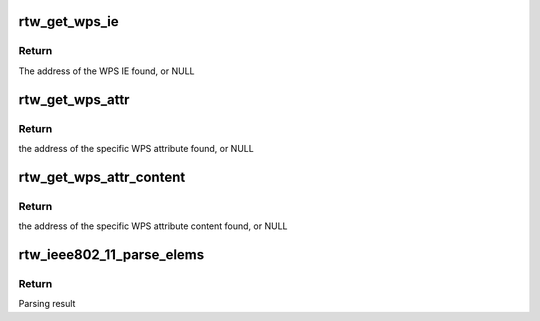 .. -*- coding: utf-8; mode: rst -*-
.. src-file: drivers/staging/rtl8188eu/core/rtw_ieee80211.c

.. _`rtw_get_wps_ie`:

rtw_get_wps_ie
==============

.. c:function:: u8 *rtw_get_wps_ie(u8 *in_ie, uint in_len, u8 *wps_ie, uint *wps_ielen)

    Search WPS IE from a series of ies

    :param in_ie:
        Address of ies to search
    :type in_ie: u8 \*

    :param in_len:
        Length limit from in_ie
    :type in_len: uint

    :param wps_ie:
        If not NULL and WPS IE is found, WPS IE will be copied to the buf starting from wps_ie
    :type wps_ie: u8 \*

    :param wps_ielen:
        If not NULL and WPS IE is found, will set to the length of the entire WPS IE
    :type wps_ielen: uint \*

.. _`rtw_get_wps_ie.return`:

Return
------

The address of the WPS IE found, or NULL

.. _`rtw_get_wps_attr`:

rtw_get_wps_attr
================

.. c:function:: u8 *rtw_get_wps_attr(u8 *wps_ie, uint wps_ielen, u16 target_attr_id, u8 *buf_attr, u32 *len_attr)

    Search a specific WPS attribute from a given WPS IE

    :param wps_ie:
        Address of WPS IE to search
    :type wps_ie: u8 \*

    :param wps_ielen:
        Length limit from wps_ie
    :type wps_ielen: uint

    :param target_attr_id:
        The attribute ID of WPS attribute to search
    :type target_attr_id: u16

    :param buf_attr:
        If not NULL and the WPS attribute is found, WPS attribute will be copied to the buf starting from buf_attr
    :type buf_attr: u8 \*

    :param len_attr:
        If not NULL and the WPS attribute is found, will set to the length of the entire WPS attribute
    :type len_attr: u32 \*

.. _`rtw_get_wps_attr.return`:

Return
------

the address of the specific WPS attribute found, or NULL

.. _`rtw_get_wps_attr_content`:

rtw_get_wps_attr_content
========================

.. c:function:: u8 *rtw_get_wps_attr_content(u8 *wps_ie, uint wps_ielen, u16 target_attr_id, u8 *buf_content, uint *len_content)

    Search a specific WPS attribute content from a given WPS IE

    :param wps_ie:
        Address of WPS IE to search
    :type wps_ie: u8 \*

    :param wps_ielen:
        Length limit from wps_ie
    :type wps_ielen: uint

    :param target_attr_id:
        The attribute ID of WPS attribute to search
    :type target_attr_id: u16

    :param buf_content:
        If not NULL and the WPS attribute is found, WPS attribute content will be copied to the buf starting from buf_content
    :type buf_content: u8 \*

    :param len_content:
        If not NULL and the WPS attribute is found, will set to the length of the WPS attribute content
    :type len_content: uint \*

.. _`rtw_get_wps_attr_content.return`:

Return
------

the address of the specific WPS attribute content found, or NULL

.. _`rtw_ieee802_11_parse_elems`:

rtw_ieee802_11_parse_elems
==========================

.. c:function:: enum parse_res rtw_ieee802_11_parse_elems(u8 *start, uint len, struct rtw_ieee802_11_elems *elems, int show_errors)

    Parse information elements in management frames

    :param start:
        Pointer to the start of ies
    :type start: u8 \*

    :param len:
        Length of IE buffer in octets
    :type len: uint

    :param elems:
        Data structure for parsed elements
    :type elems: struct rtw_ieee802_11_elems \*

    :param show_errors:
        Whether to show parsing errors in debug log
    :type show_errors: int

.. _`rtw_ieee802_11_parse_elems.return`:

Return
------

Parsing result

.. This file was automatic generated / don't edit.

